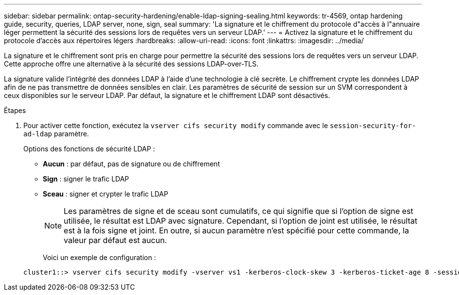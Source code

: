 ---
sidebar: sidebar 
permalink: ontap-security-hardening/enable-ldap-signing-sealing.html 
keywords: tr-4569, ontap hardening guide, security, queries, LDAP server, none, sign, seal 
summary: 'La signature et le chiffrement du protocole d"accès à l"annuaire léger permettent la sécurité des sessions lors de requêtes vers un serveur LDAP.' 
---
= Activez la signature et le chiffrement du protocole d'accès aux répertoires légers
:hardbreaks:
:allow-uri-read: 
:icons: font
:linkattrs: 
:imagesdir: ../media/


[role="lead"]
La signature et le chiffrement sont pris en charge pour permettre la sécurité des sessions lors de requêtes vers un serveur LDAP. Cette approche offre une alternative à la sécurité des sessions LDAP-over-TLS.

La signature valide l'intégrité des données LDAP à l'aide d'une technologie à clé secrète. Le chiffrement crypte les données LDAP afin de ne pas transmettre de données sensibles en clair. Les paramètres de sécurité de session sur un SVM correspondent à ceux disponibles sur le serveur LDAP. Par défaut, la signature et le chiffrement LDAP sont désactivés.

.Étapes
. Pour activer cette fonction, exécutez la `vserver cifs security modify` commande avec le `session-security-for-ad-ldap` paramètre.
+
Options des fonctions de sécurité LDAP :

+
** *Aucun* : par défaut, pas de signature ou de chiffrement
** *Sign* : signer le trafic LDAP
** *Sceau* : signer et crypter le trafic LDAP
+

NOTE: Les paramètres de signe et de sceau sont cumulatifs, ce qui signifie que si l'option de signe est utilisée, le résultat est LDAP avec signature. Cependant, si l'option de joint est utilisée, le résultat est à la fois signe et joint. En outre, si aucun paramètre n'est spécifié pour cette commande, la valeur par défaut est aucun.

+
Voici un exemple de configuration :

+
[listing]
----
cluster1::> vserver cifs security modify -vserver vs1 -kerberos-clock-skew 3 -kerberos-ticket-age 8 -session-security-for-ad-ldap seal
----



